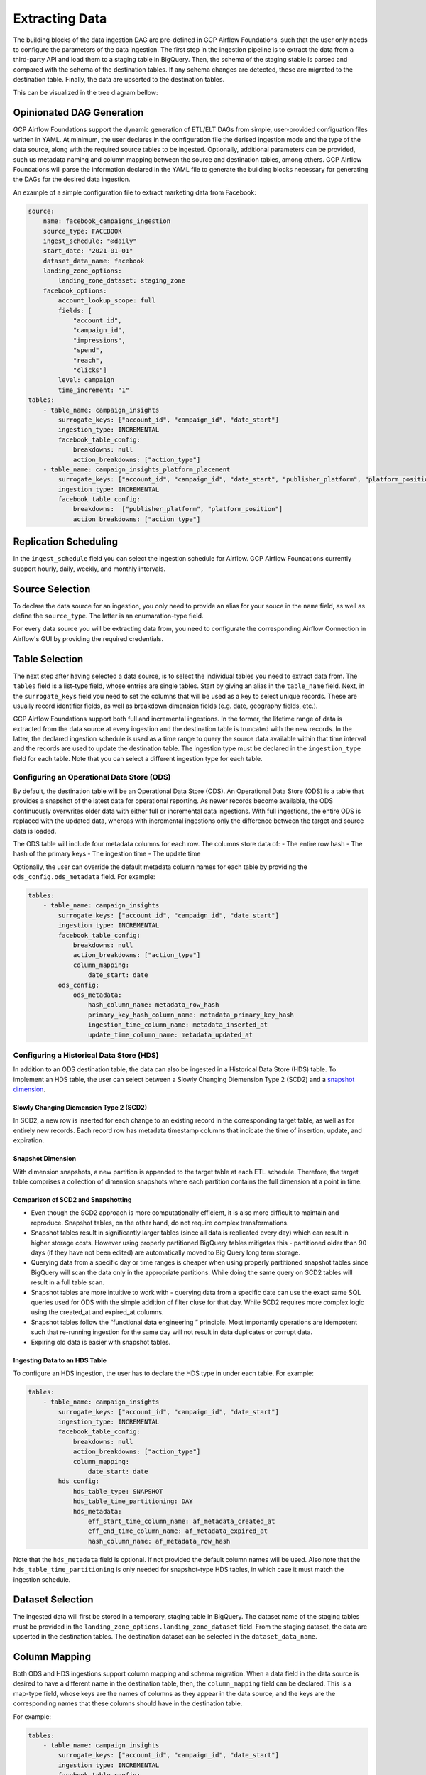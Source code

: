 ********************
Extracting Data
********************
.. Data Extraction Tasks
The building blocks of the data ingestion DAG are pre-defined in GCP Airflow Foundations, such that the user only needs to configure the parameters of the data ingestion.
The first step in the ingestion pipeline is to extract the data from a third-party API and load them to a staging table in BigQuery. Then, the schema of the staging stable
is parsed and compared with the schema of the destination tables. If any schema changes are detected, these are migrated to the destination table. Finally,
the data are upserted to the destination tables. 

This can be visualized in the tree diagram bellow:

.. image:: ./_static/sample_dag.png
    :width: 600

.. dag_generation:
Opinionated DAG Generation
========================
GCP Airflow Foundations support the dynamic generation of ETL/ELT DAGs from simple, user-provided configuation files written in YAML.
At minimum, the user declares in the configuration file the derised ingestion mode and the type of the data source, along with the required source tables to be ingested.
Optionally, additional parameters can be provided, such us metadata naming and column mapping between the source and destination tables, among others.
GCP Airflow Foundations will parse the information declared in the YAML file to generate the building blocks necessary for generating the DAGs for the desired data ingestion.

An example of a simple configuration file to extract marketing data from Facebook:

.. code-block:: yaml

    source:
        name: facebook_campaigns_ingestion
        source_type: FACEBOOK
        ingest_schedule: "@daily"
        start_date: "2021-01-01"
        dataset_data_name: facebook
        landing_zone_options:
            landing_zone_dataset: staging_zone
        facebook_options:
            account_lookup_scope: full
            fields: [
                "account_id",
                "campaign_id", 
                "impressions",
                "spend",
                "reach",
                "clicks"]
            level: campaign
            time_increment: "1"
    tables:
        - table_name: campaign_insights
            surrogate_keys: ["account_id", "campaign_id", "date_start"]
            ingestion_type: INCREMENTAL
            facebook_table_config:
                breakdowns: null
                action_breakdowns: ["action_type"]
        - table_name: campaign_insights_platform_placement
            surrogate_keys: ["account_id", "campaign_id", "date_start", "publisher_platform", "platform_position"]
            ingestion_type: INCREMENTAL
            facebook_table_config:
                breakdowns:  ["publisher_platform", "platform_position"]
                action_breakdowns: ["action_type"]

.. schedule:
Replication Scheduling
========================
In the ``ingest_schedule`` field you can select the ingestion schedule for Airflow. 
GCP Airflow Foundations currently support hourly, daily, weekly, and monthly intervals.

.. source_selection:
Source Selection
========================

To declare the data source for an ingestion, you only need to provide an alias for your souce in the ``name`` field, as well as define the ``source_type``. 
The latter is an enumaration-type field.

For every data source you will be extracting data from, you need to configurate the corresponding Airflow Connection in Airflow's GUI by providing the required
credentials.

.. table_selection:
Table Selection
========================

The next step after having selected a data source, is to select the individual tables you need to extract data from. The ``tables`` field is a list-type field, whose entries
are single tables. Start by giving an alias in the ``table_name`` field. Next, in the ``surrogate_keys`` field you need to set the columns that will be used as a key to select unique records.
These are usually record identifier fields, as well as breakdown dimension fields (e.g. date, geography fields, etc.). 

GCP Airflow Foundations support both full and incremental ingestions. In the former, the lifetime range of data is extracted from the data source at every ingestion
and the destination table is truncated with the new records. In the latter, the declared ingestion schedule is used as a time range to query the source data available within
that time interval and the records are used to update the destination table. The ingestion type must be declared in the ``ingestion_type`` field for each table.
Note that you can select a different ingestion type for each table.

.. ods:
Configuring an Operational Data Store (ODS)
-----------------------------------------------

By default, the destination table will be an Operational Data Store (ODS). An Operational Data Store (ODS) is a table that provides a snapshot of 
the latest data for operational reporting. As newer records become available, the ODS continuously overwrites older data with either full or incremental data ingestions. 
With full ingestions, the entire ODS is replaced with the updated data, whereas with incremental ingestions only the difference between the target and source data is loaded. 

The ODS table will include four metadata columns for each row. The columns store data of:
- The entire row hash
- The hash of the primary keys
- The ingestion time
- The update time

Optionally, the user can override the default metadata column names for each table by providing the ``ods_config.ods_metadata`` field. For example:


.. code-block:: yaml

    tables:
        - table_name: campaign_insights
            surrogate_keys: ["account_id", "campaign_id", "date_start"]
            ingestion_type: INCREMENTAL
            facebook_table_config:
                breakdowns: null
                action_breakdowns: ["action_type"]
                column_mapping:
                    date_start: date
            ods_config:
                ods_metadata:
                    hash_column_name: metadata_row_hash
                    primary_key_hash_column_name: metadata_primary_key_hash
                    ingestion_time_column_name: metadata_inserted_at
                    update_time_column_name: metadata_updated_at

.. hds:
Configuring a Historical Data Store (HDS)
-----------------------------------------------

In addition to an ODS destination table, the data can also be ingested in a Historical Data Store (HDS) table. 
To implement an HDS table, the user can select between a Slowly Changing Diemension Type 2 (SCD2) and a `snapshot dimension <https://maximebeauchemin.medium.com/functional-data-engineering-a-modern-paradigm-for-batch-data-processing-2327ec32c42a>`_.

Slowly Changing Diemension Type 2 (SCD2)
^^^^^^^^^^^^^^^^^^^^^^^^^^^^^^^^^^^^^^^^^^^^^^
In SCD2, a new row is inserted for each change to an existing record in the corresponding target table, as well as for entirely new records. 
Each record row has metadata timestamp columns that indicate the time of insertion, update, and expiration.

Snapshot Dimension
^^^^^^^^^^^^^^^^^^^^^^^^^^^^^^^^^^^^^^^^^^^^^^
With dimension snapshots, a new partition is appended to the target table at each ETL schedule. 
Therefore, the target table comprises a collection of dimension snapshots where each partition contains the full dimension at a point in time.

Comparison of SCD2 and Snapshotting
^^^^^^^^^^^^^^^^^^^^^^^^^^^^^^^^^^^^^^^^^^^^^^
- Even though the SCD2 approach is more computationally efficient, it is also more difficult to maintain and reproduce. Snapshot tables, on the other hand, do not require complex transformations.
- Snapshot tables result in significantly larger tables (since all data is replicated every day) which can result in higher storage costs.  However using properly partitioned BigQuery tables mitigates this - partitioned older than 90 days (if they have not been edited) are automatically moved to Big Query long term storage.
- Querying data from a specific day or time ranges is cheaper when using properly partitioned snapshot tables since BigQuery will scan the data only in the appropriate partitions. While doing the same query on SCD2 tables will result in a  full table scan. 
- Snapshot tables are more intuitive to work with - querying data from a specific date can use the exact same SQL queries used for ODS with the simple addition of filter cluse for that day. While SCD2 requires more complex logic using the created_at and expired_at columns.
- Snapshot tables follow the  “functional data engineering ” principle. Most importantly operations are idempotent such that re-running ingestion for the same day will not result in data duplicates or corrupt data. 
- Expiring old data is easier with snapshot tables.

Ingesting Data to an HDS Table
^^^^^^^^^^^^^^^^^^^^^^^^^^^^^^^^^^^^^^^^^^^^^^
To configure an HDS ingestion, the user has to declare the HDS type in under each table. For example:

.. code-block:: yaml

    tables:
        - table_name: campaign_insights
            surrogate_keys: ["account_id", "campaign_id", "date_start"]
            ingestion_type: INCREMENTAL
            facebook_table_config:
                breakdowns: null
                action_breakdowns: ["action_type"]
                column_mapping:
                    date_start: date
            hds_config:
                hds_table_type: SNAPSHOT
                hds_table_time_partitioning: DAY
                hds_metadata:
                    eff_start_time_column_name: af_metadata_created_at
                    eff_end_time_column_name: af_metadata_expired_at
                    hash_column_name: af_metadata_row_hash
                    
Note that the ``hds_metadata`` field is optional. If not provided the default column names will be used. 
Also note that the ``hds_table_time_partitioning`` is only needed for snapshot-type HDS tables,
in which case it must match the ingestion schedule.

.. dataset:
Dataset Selection
========================
The ingested data will first be stored in a temporary, staging table in BigQuery.
The dataset name of the staging tables must be provided in the ``landing_zone_options.landing_zone_dataset`` field.
From the staging dataset, the data are upserted in the destination tables. The destination dataset can be selected in the 
``dataset_data_name``. 

.. mapping:
Column Mapping
========================
Both ODS and HDS ingestions support column mapping and schema migration. 
When a data field in the data source is desired to have a different name in the destination table,
then, the ``column_mapping`` field can be declared. This is a map-type field, whose keys are the names of columns as they
appear in the data source, and the keys are the corresponding names that these columns should have in the destination table.

For example:

.. code-block:: yaml

    tables:
        - table_name: campaign_insights
            surrogate_keys: ["account_id", "campaign_id", "date_start"]
            ingestion_type: INCREMENTAL
            facebook_table_config:
                breakdowns: null
                action_breakdowns: ["action_type"]
                column_mapping:
                    date_start: date

In this example, the ``date_start`` field extracted from Facebook's API will be mapped to the ``date`` field in the destination tables.
